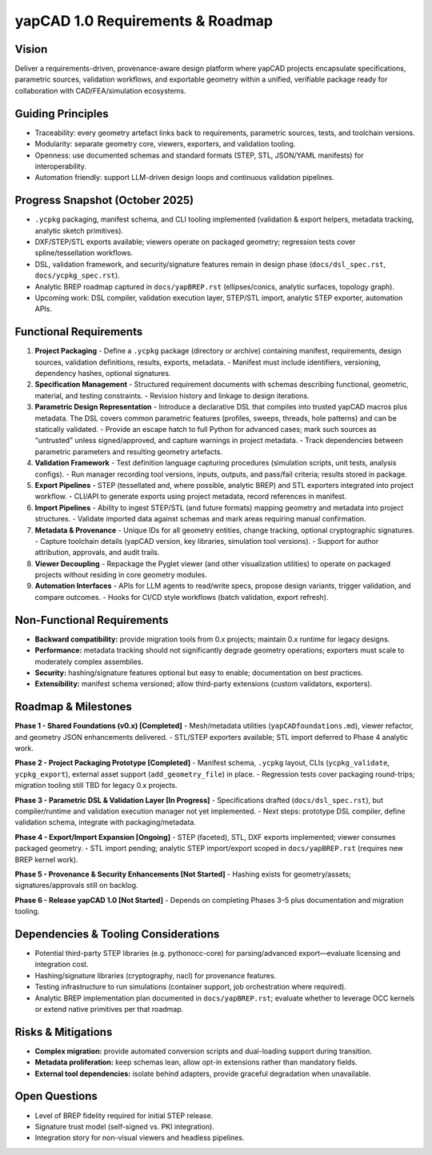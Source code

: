yapCAD 1.0 Requirements & Roadmap
=================================


Vision
------

Deliver a requirements-driven, provenance-aware design platform where yapCAD projects encapsulate specifications, parametric sources, validation workflows, and exportable geometry within a unified, verifiable package ready for collaboration with CAD/FEA/simulation ecosystems.

Guiding Principles
------------------

- Traceability: every geometry artefact links back to requirements, parametric sources, tests, and toolchain versions.
- Modularity: separate geometry core, viewers, exporters, and validation tooling.
- Openness: use documented schemas and standard formats (STEP, STL, JSON/YAML manifests) for interoperability.
- Automation friendly: support LLM-driven design loops and continuous validation pipelines.

Progress Snapshot (October 2025)
--------------------------------

- ``.ycpkg`` packaging, manifest schema, and CLI tooling implemented (validation & export helpers, metadata tracking, analytic sketch primitives).
- DXF/STEP/STL exports available; viewers operate on packaged geometry; regression tests cover spline/tessellation workflows.
- DSL, validation framework, and security/signature features remain in design phase (``docs/dsl_spec.rst``, ``docs/ycpkg_spec.rst``).
- Analytic BREP roadmap captured in ``docs/yapBREP.rst`` (ellipses/conics, analytic surfaces, topology graph).
- Upcoming work: DSL compiler, validation execution layer, STEP/STL import, analytic STEP exporter, automation APIs.

Functional Requirements
-----------------------

1. **Project Packaging**
   - Define a ``.ycpkg`` package (directory or archive) containing manifest, requirements, design sources, validation definitions, results, exports, metadata.
   - Manifest must include identifiers, versioning, dependency hashes, optional signatures.
2. **Specification Management**
   - Structured requirement documents with schemas describing functional, geometric, material, and testing constraints.
   - Revision history and linkage to design iterations.
3. **Parametric Design Representation**
   - Introduce a declarative DSL that compiles into trusted yapCAD macros plus metadata. The DSL covers common parametric features (profiles, sweeps, threads, hole patterns) and can be statically validated.
   - Provide an escape hatch to full Python for advanced cases; mark such sources as “untrusted” unless signed/approved, and capture warnings in project metadata.
   - Track dependencies between parametric parameters and resulting geometry artefacts.
4. **Validation Framework**
   - Test definition language capturing procedures (simulation scripts, unit tests, analysis configs).
   - Run manager recording tool versions, inputs, outputs, and pass/fail criteria; results stored in package.
5. **Export Pipelines**
   - STEP (tessellated and, where possible, analytic BREP) and STL exporters integrated into project workflow.
   - CLI/API to generate exports using project metadata, record references in manifest.
6. **Import Pipelines**
   - Ability to ingest STEP/STL (and future formats) mapping geometry and metadata into project structures.
   - Validate imported data against schemas and mark areas requiring manual confirmation.
7. **Metadata & Provenance**
   - Unique IDs for all geometry entities, change tracking, optional cryptographic signatures.
   - Capture toolchain details (yapCAD version, key libraries, simulation tool versions).
   - Support for author attribution, approvals, and audit trails.
8. **Viewer Decoupling**
   - Repackage the Pyglet viewer (and other visualization utilities) to operate on packaged projects without residing in core geometry modules.
9. **Automation Interfaces**
   - APIs for LLM agents to read/write specs, propose design variants, trigger validation, and compare outcomes.
   - Hooks for CI/CD style workflows (batch validation, export refresh).

Non-Functional Requirements
---------------------------

- **Backward compatibility:** provide migration tools from 0.x projects; maintain 0.x runtime for legacy designs.
- **Performance:** metadata tracking should not significantly degrade geometry operations; exporters must scale to moderately complex assemblies.
- **Security:** hashing/signature features optional but easy to enable; documentation on best practices.
- **Extensibility:** manifest schema versioned; allow third-party extensions (custom validators, exporters).

Roadmap & Milestones
--------------------


**Phase 1 - Shared Foundations (v0.x) [Completed]**
- Mesh/metadata utilities (``yapCADfoundations.md``), viewer refactor, and geometry JSON enhancements delivered.
- STL/STEP exporters available; STL import deferred to Phase 4 analytic work.

**Phase 2 - Project Packaging Prototype [Completed]**
- Manifest schema, ``.ycpkg`` layout, CLIs (``ycpkg_validate``, ``ycpkg_export``), external asset support (``add_geometry_file``) in place.
- Regression tests cover packaging round-trips; migration tooling still TBD for legacy 0.x projects.

**Phase 3 - Parametric DSL & Validation Layer [In Progress]**
- Specifications drafted (``docs/dsl_spec.rst``), but compiler/runtime and validation execution manager not yet implemented.
- Next steps: prototype DSL compiler, define validation schema, integrate with packaging/metadata.

**Phase 4 - Export/Import Expansion [Ongoing]**
- STEP (faceted), STL, DXF exports implemented; viewer consumes packaged geometry.
- STL import pending; analytic STEP import/export scoped in ``docs/yapBREP.rst`` (requires new BREP kernel work).

**Phase 5 - Provenance & Security Enhancements [Not Started]**
- Hashing exists for geometry/assets; signatures/approvals still on backlog.

**Phase 6 - Release yapCAD 1.0 [Not Started]**
- Depends on completing Phases 3–5 plus documentation and migration tooling.

Dependencies & Tooling Considerations
-------------------------------------

- Potential third-party STEP libraries (e.g. pythonocc-core) for parsing/advanced export—evaluate licensing and integration cost.
- Hashing/signature libraries (cryptography, nacl) for provenance features.
- Testing infrastructure to run simulations (container support, job orchestration where required).
- Analytic BREP implementation plan documented in ``docs/yapBREP.rst``; evaluate whether to leverage OCC kernels or extend native primitives per that roadmap.

Risks & Mitigations
-------------------

- **Complex migration:** provide automated conversion scripts and dual-loading support during transition.
- **Metadata proliferation:** keep schemas lean, allow opt-in extensions rather than mandatory fields.
- **External tool dependencies:** isolate behind adapters, provide graceful degradation when unavailable.

Open Questions
--------------

- Level of BREP fidelity required for initial STEP release.
- Signature trust model (self-signed vs. PKI integration).
- Integration story for non-visual viewers and headless pipelines.
